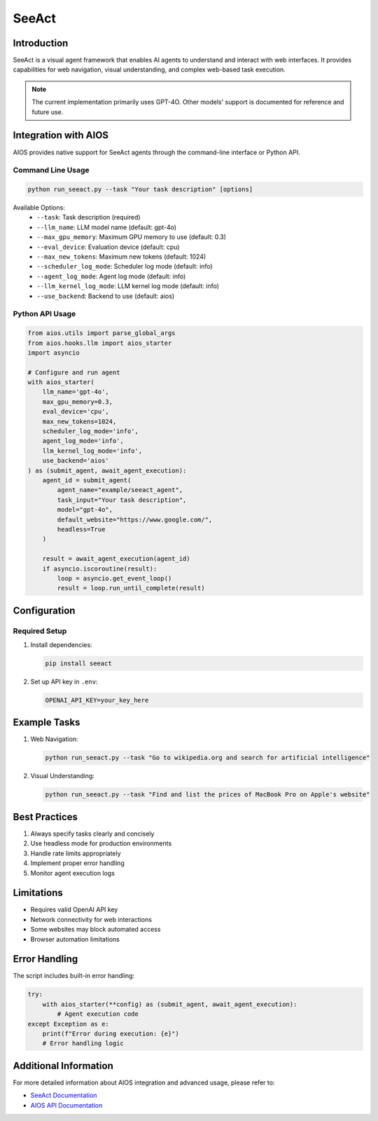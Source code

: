 SeeAct
======

Introduction
------------
SeeAct is a visual agent framework that enables AI agents to understand and interact with web interfaces. It provides capabilities for web navigation, visual understanding, and complex web-based task execution.

.. note::
   The current implementation primarily uses GPT-4O. Other models' support is documented for reference and future use.

Integration with AIOS
-------------------
AIOS provides native support for SeeAct agents through the command-line interface or Python API.

Command Line Usage
~~~~~~~~~~~~~~~~

.. code-block:: bash

    python run_seeact.py --task "Your task description" [options]

Available Options:
    - ``--task``: Task description (required)
    - ``--llm_name``: LLM model name (default: gpt-4o)
    - ``--max_gpu_memory``: Maximum GPU memory to use (default: 0.3)
    - ``--eval_device``: Evaluation device (default: cpu)
    - ``--max_new_tokens``: Maximum new tokens (default: 1024)
    - ``--scheduler_log_mode``: Scheduler log mode (default: info)
    - ``--agent_log_mode``: Agent log mode (default: info)
    - ``--llm_kernel_log_mode``: LLM kernel log mode (default: info)
    - ``--use_backend``: Backend to use (default: aios)

Python API Usage
~~~~~~~~~~~~~~

.. code-block:: python

    from aios.utils import parse_global_args
    from aios.hooks.llm import aios_starter
    import asyncio

    # Configure and run agent
    with aios_starter(
        llm_name='gpt-4o',
        max_gpu_memory=0.3,
        eval_device='cpu',
        max_new_tokens=1024,
        scheduler_log_mode='info',
        agent_log_mode='info',
        llm_kernel_log_mode='info',
        use_backend='aios'
    ) as (submit_agent, await_agent_execution):
        agent_id = submit_agent(
            agent_name="example/seeact_agent",
            task_input="Your task description",
            model="gpt-4o",
            default_website="https://www.google.com/",
            headless=True
        )
        
        result = await_agent_execution(agent_id)
        if asyncio.iscoroutine(result):
            loop = asyncio.get_event_loop()
            result = loop.run_until_complete(result)

Configuration
------------

Required Setup
~~~~~~~~~~~~~
1. Install dependencies:

   .. code-block:: bash

       pip install seeact

2. Set up API key in ``.env``:

   .. code-block:: bash

       OPENAI_API_KEY=your_key_here

Example Tasks
-----------
1. Web Navigation:

   .. code-block:: bash

       python run_seeact.py --task "Go to wikipedia.org and search for artificial intelligence"

2. Visual Understanding:

   .. code-block:: bash

       python run_seeact.py --task "Find and list the prices of MacBook Pro on Apple's website"

Best Practices
------------
1. Always specify tasks clearly and concisely
2. Use headless mode for production environments
3. Handle rate limits appropriately
4. Implement proper error handling
5. Monitor agent execution logs

Limitations
----------
- Requires valid OpenAI API key
- Network connectivity for web interactions
- Some websites may block automated access
- Browser automation limitations

Error Handling
------------
The script includes built-in error handling:

.. code-block:: python

    try:
        with aios_starter(**config) as (submit_agent, await_agent_execution):
            # Agent execution code
    except Exception as e:
        print(f"Error during execution: {e}")
        # Error handling logic

Additional Information
-------------------
For more detailed information about AIOS integration and advanced usage, please refer to:

- `SeeAct Documentation <https://github.com/agiresearch/AIOS/tree/main/docs/source/agent_developer/agent_framework>`_
- `AIOS API Documentation <https://github.com/agiresearch/AIOS>`_